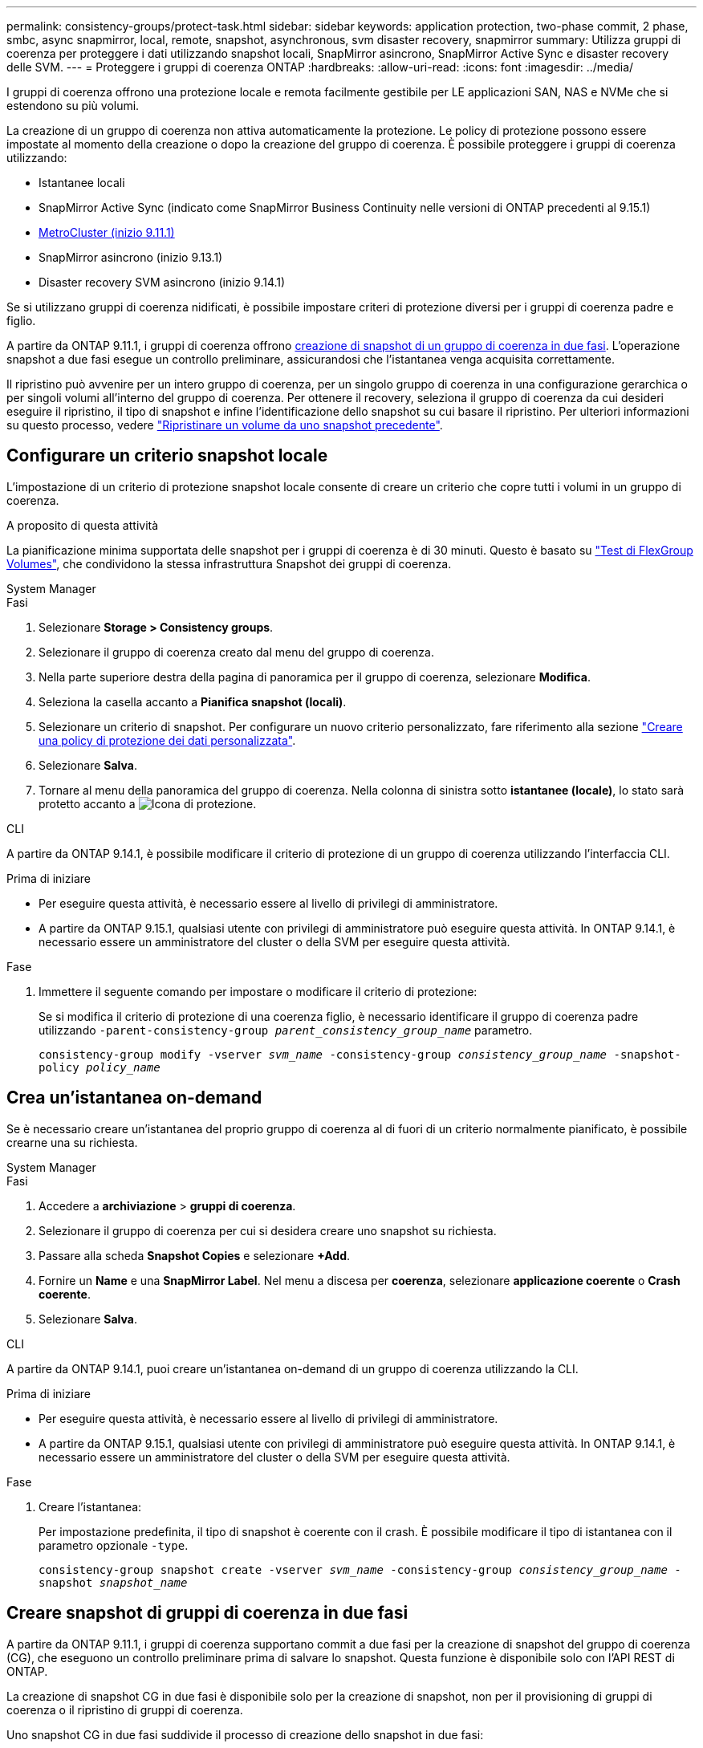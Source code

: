 ---
permalink: consistency-groups/protect-task.html 
sidebar: sidebar 
keywords: application protection, two-phase commit, 2 phase, smbc, async snapmirror, local, remote, snapshot, asynchronous, svm disaster recovery, snapmirror 
summary: Utilizza gruppi di coerenza per proteggere i dati utilizzando snapshot locali, SnapMirror asincrono, SnapMirror Active Sync e disaster recovery delle SVM. 
---
= Proteggere i gruppi di coerenza ONTAP
:hardbreaks:
:allow-uri-read: 
:icons: font
:imagesdir: ../media/


[role="lead"]
I gruppi di coerenza offrono una protezione locale e remota facilmente gestibile per LE applicazioni SAN, NAS e NVMe che si estendono su più volumi.

La creazione di un gruppo di coerenza non attiva automaticamente la protezione. Le policy di protezione possono essere impostate al momento della creazione o dopo la creazione del gruppo di coerenza. È possibile proteggere i gruppi di coerenza utilizzando:

* Istantanee locali
* SnapMirror Active Sync (indicato come SnapMirror Business Continuity nelle versioni di ONTAP precedenti al 9.15.1)
* xref:index.html#mcc[MetroCluster (inizio 9.11.1)]
* SnapMirror asincrono (inizio 9.13.1)
* Disaster recovery SVM asincrono (inizio 9.14.1)


Se si utilizzano gruppi di coerenza nidificati, è possibile impostare criteri di protezione diversi per i gruppi di coerenza padre e figlio.

A partire da ONTAP 9.11.1, i gruppi di coerenza offrono <<two-phase,creazione di snapshot di un gruppo di coerenza in due fasi>>. L'operazione snapshot a due fasi esegue un controllo preliminare, assicurandosi che l'istantanea venga acquisita correttamente.

Il ripristino può avvenire per un intero gruppo di coerenza, per un singolo gruppo di coerenza in una configurazione gerarchica o per singoli volumi all'interno del gruppo di coerenza. Per ottenere il recovery, seleziona il gruppo di coerenza da cui desideri eseguire il ripristino, il tipo di snapshot e infine l'identificazione dello snapshot su cui basare il ripristino. Per ulteriori informazioni su questo processo, vedere link:../task_dp_restore_from_vault.html["Ripristinare un volume da uno snapshot precedente"].



== Configurare un criterio snapshot locale

L'impostazione di un criterio di protezione snapshot locale consente di creare un criterio che copre tutti i volumi in un gruppo di coerenza.

.A proposito di questa attività
La pianificazione minima supportata delle snapshot per i gruppi di coerenza è di 30 minuti. Questo è basato su link:https://www.netapp.com/media/12385-tr4571.pdf["Test di FlexGroup Volumes"^], che condividono la stessa infrastruttura Snapshot dei gruppi di coerenza.

[role="tabbed-block"]
====
.System Manager
--
.Fasi
. Selezionare *Storage > Consistency groups*.
. Selezionare il gruppo di coerenza creato dal menu del gruppo di coerenza.
. Nella parte superiore destra della pagina di panoramica per il gruppo di coerenza, selezionare *Modifica*.
. Seleziona la casella accanto a *Pianifica snapshot (locali)*.
. Selezionare un criterio di snapshot. Per configurare un nuovo criterio personalizzato, fare riferimento alla sezione link:../task_dp_create_custom_data_protection_policies.html["Creare una policy di protezione dei dati personalizzata"].
. Selezionare *Salva*.
. Tornare al menu della panoramica del gruppo di coerenza. Nella colonna di sinistra sotto *istantanee (locale)*, lo stato sarà protetto accanto a image:../media/icon_shield.png["Icona di protezione"].


--
.CLI
--
A partire da ONTAP 9.14.1, è possibile modificare il criterio di protezione di un gruppo di coerenza utilizzando l'interfaccia CLI.

.Prima di iniziare
* Per eseguire questa attività, è necessario essere al livello di privilegi di amministratore.
* A partire da ONTAP 9.15.1, qualsiasi utente con privilegi di amministratore può eseguire questa attività. In ONTAP 9.14.1, è necessario essere un amministratore del cluster o della SVM per eseguire questa attività.


.Fase
. Immettere il seguente comando per impostare o modificare il criterio di protezione:
+
Se si modifica il criterio di protezione di una coerenza figlio, è necessario identificare il gruppo di coerenza padre utilizzando `-parent-consistency-group _parent_consistency_group_name_` parametro.

+
`consistency-group modify -vserver _svm_name_ -consistency-group _consistency_group_name_ -snapshot-policy _policy_name_`



--
====


== Crea un'istantanea on-demand

Se è necessario creare un'istantanea del proprio gruppo di coerenza al di fuori di un criterio normalmente pianificato, è possibile crearne una su richiesta.

[role="tabbed-block"]
====
.System Manager
--
.Fasi
. Accedere a *archiviazione* > *gruppi di coerenza*.
. Selezionare il gruppo di coerenza per cui si desidera creare uno snapshot su richiesta.
. Passare alla scheda *Snapshot Copies* e selezionare *+Add*.
. Fornire un *Name* e una *SnapMirror Label*. Nel menu a discesa per *coerenza*, selezionare *applicazione coerente* o *Crash coerente*.
. Selezionare *Salva*.


--
.CLI
--
A partire da ONTAP 9.14.1, puoi creare un'istantanea on-demand di un gruppo di coerenza utilizzando la CLI.

.Prima di iniziare
* Per eseguire questa attività, è necessario essere al livello di privilegi di amministratore.
* A partire da ONTAP 9.15.1, qualsiasi utente con privilegi di amministratore può eseguire questa attività. In ONTAP 9.14.1, è necessario essere un amministratore del cluster o della SVM per eseguire questa attività.


.Fase
. Creare l'istantanea:
+
Per impostazione predefinita, il tipo di snapshot è coerente con il crash. È possibile modificare il tipo di istantanea con il parametro opzionale `-type`.

+
`consistency-group snapshot create -vserver _svm_name_ -consistency-group _consistency_group_name_ -snapshot _snapshot_name_`



--
====


== Creare snapshot di gruppi di coerenza in due fasi

A partire da ONTAP 9.11.1, i gruppi di coerenza supportano commit a due fasi per la creazione di snapshot del gruppo di coerenza (CG), che eseguono un controllo preliminare prima di salvare lo snapshot. Questa funzione è disponibile solo con l'API REST di ONTAP.

La creazione di snapshot CG in due fasi è disponibile solo per la creazione di snapshot, non per il provisioning di gruppi di coerenza o il ripristino di gruppi di coerenza.

Uno snapshot CG in due fasi suddivide il processo di creazione dello snapshot in due fasi:

. Nella prima fase, l'API esegue controlli preliminari e attiva la creazione di snapshot. La prima fase include un parametro di timeout, che indica la quantità di tempo in cui lo snapshot deve essere eseguito correttamente.
. Se la richiesta nella fase uno viene completata correttamente, è possibile richiamare la seconda fase all'interno dell'intervallo designato dalla prima fase, assegnando lo snapshot all'endpoint appropriato.


.Prima di iniziare
* Per utilizzare la creazione di snapshot CG in due fasi, tutti i nodi del cluster devono eseguire ONTAP 9.11.1 o versioni successive.
* Solo un'invocazione attiva di un'operazione di snapshot di un gruppo di coerenza è supportata su un'istanza di un gruppo di coerenza alla volta, sia che si tratti di una fase singola che di due fasi. Se si tenta di richiamare un'operazione snapshot mentre è in corso un'altra operazione, si verifica un errore.
* Quando si richiama la creazione dello snapshot, è possibile impostare un valore di timeout opzionale compreso tra 5 e 120 secondi. Se non viene fornito alcun valore di timeout, l'operazione scade per impostazione predefinita di 7 secondi. Nell'API, impostare il valore di timeout con il `action_timeout` parametro. Nel CLI, utilizzare il `-timeout` flag.


.Fasi
Puoi completare uno snapshot in due fasi con l'API REST o, a cominciare da ONTAP 9.14.1, l'interfaccia a riga di comando di ONTAP. Questa operazione non è supportata in System Manager.


NOTE: Se si richiama la creazione dello snapshot con l'API, è necessario eseguire il commit dello snapshot con l'API. Se si richiama la creazione dello snapshot con la CLI, è necessario eseguire il commit dello snapshot con la CLI. I metodi di miscelazione non sono supportati.

[role="tabbed-block"]
====
.CLI
--
A partire da ONTAP 9.14.1, è possibile creare uno snapshot a due fasi utilizzando l'interfaccia CLI.

.Prima di iniziare
* Per eseguire questa attività, è necessario essere al livello di privilegi di amministratore.
* A partire da ONTAP 9.15.1, qualsiasi utente con privilegi di amministratore può eseguire questa attività. In ONTAP 9.14.1, è necessario essere un amministratore del cluster o della SVM per eseguire questa attività.


.Fasi
. Avviare l'istantanea:
+
`consistency-group snapshot start -vserver _svm_name_ -consistency-group _consistency_group_name_ -snapshot _snapshot_name_ [-timeout _time_in_seconds_ -write-fence {true|false}]`

. Verificare che l'istantanea sia stata acquisita:
+
`consistency-group snapshot show`

. Eseguire il commit dello snapshot:
+
`consistency-group snapshot commit _svm_name_ -consistency-group _consistency_group_name_ -snapshot _snapshot_name_`



--
.API
--
. Richiamare la creazione dello snapshot. Inviare una richiesta POST all'endpoint del gruppo di coerenza utilizzando il `action=start` parametro.
+
[source, curl]
----
curl -k -X POST 'https://<IP_address>/application/consistency-groups/<cg-uuid>/snapshots?action=start&action_timeout=7' -H "accept: application/hal+json" -H "content-type: application/json" -d '
{
  "name": "<snapshot_name>",
  "consistency_type": "crash",
  "comment": "<comment>",
  "snapmirror_label": "<SnapMirror_label>"
}'
----
. Se la richiesta POST riesce, l'output include un uuid snapshot. Utilizzando tale uuid, inviare una richiesta di PATCH per eseguire il commit dello snapshot.
+
[source, curl]
----
curl -k -X PATCH 'https://<IP_address>/application/consistency-groups/<cg_uuid>/snapshots/<snapshot_id>?action=commit' -H "accept: application/hal+json" -H "content-type: application/json"

For more information about the ONTAP REST API, see link:https://docs.netapp.com/us-en/ontap-automation/reference/api_reference.html[API reference^] or the link:https://devnet.netapp.com/restapi.php[ONTAP REST API page^] at the NetApp Developer Network for a complete list of API endpoints.
----


--
====


== Impostare la protezione remota per un gruppo di coerenza

I gruppi di coerenza offrono protezione remota tramite la sincronizzazione attiva di SnapMirror e, a partire da ONTAP 9.13,1, SnapMirror Asynchronous.



=== Configurare la protezione con la sincronizzazione attiva di SnapMirror

È possibile utilizzare la sincronizzazione attiva di SnapMirror per garantire che gli snapshot dei gruppi di coerenza creati sul proprio gruppo di coerenza vengano copiati nella destinazione. Per ulteriori informazioni sulla sincronizzazione attiva di SnapMirror o su come configurare la sincronizzazione attiva di SnapMirror utilizzando l'interfaccia CLI, vedere xref:../task_san_configure_protection_for_business_continuity.html[Configurare la protezione per la business continuity].

.Prima di iniziare
* Non è possibile stabilire relazioni di sincronizzazione attiva di SnapMirror sui volumi montati per l'accesso NAS.
* Le etichette dei criteri nel cluster di origine e di destinazione devono corrispondere.
* La sincronizzazione attiva di SnapMirror non replicherà gli snapshot per impostazione predefinita, a meno che non venga aggiunta una regola con un'etichetta SnapMirror al criterio predefinito e gli snapshot non `AutomatedFailOver` vengano creati con tale etichetta.
+
Per ulteriori informazioni su questo processo, fare riferimento a. link:../task_san_configure_protection_for_business_continuity.html["Proteggere con la sincronizzazione attiva di SnapMirror"].

* xref:../data-protection/supported-deployment-config-concept.html[Implementazioni a cascata] Non sono supportati con la sincronizzazione attiva di SnapMirror.
* A partire da ONTAP 9.13.1, è possibile eseguire operazioni senza interruzioni xref:modify-task.html#add-volumes-to-a-consistency-group[aggiungere volumi a un gruppo di coerenza] Con una relazione di sincronizzazione attiva SnapMirror attiva. Qualsiasi altra modifica apportata a un gruppo di coerenza richiede l'interruzione del rapporto di sincronizzazione attivo di SnapMirror, la modifica del gruppo di coerenza, quindi la ristabilimento e la risincronizzazione della relazione.



TIP: Per configurare la sincronizzazione attiva di SnapMirror con la CLI, consultare la sezione xref:../task_san_configure_protection_for_business_continuity.html[Proteggere con la sincronizzazione attiva di SnapMirror].

.Procedura per System Manager
. Assicurarsi di aver soddisfatto il link:../snapmirror-active-sync/prerequisites-reference.html["Prerequisiti per l'utilizzo della sincronizzazione attiva di SnapMirror"].
. Selezionare *Storage > Consistency groups*.
. Selezionare il gruppo di coerenza creato dal menu del gruppo di coerenza.
. Nella parte superiore destra della pagina panoramica, selezionare *More* (Altro), quindi *Protect* (protezione).
. System Manager compila automaticamente le informazioni sul lato di origine. Selezionare il cluster e la VM di storage appropriati per la destinazione. Selezionare un criterio di protezione. Assicurarsi che l'opzione *Inizializza relazione* sia selezionata.
. Selezionare *Salva*.
. Il gruppo di coerenza deve essere inizializzato e sincronizzato. Verificare che la sincronizzazione sia stata completata correttamente tornando al menu *Consistency group*. Lo stato *SnapMirror (Remote)* viene visualizzato `Protected` accanto a image:../media/icon_shield.png["Icona di protezione"].




=== Configurazione asincrona di SnapMirror

A partire da ONTAP 9.13.1, è possibile configurare la protezione asincrona di un singolo gruppo di coerenza. A partire da ONTAP 9.14.1, puoi utilizzare gli snapshot asincroni SnapMirror per replicare gli snapshot granulari del volume sul cluster di destinazione usando la relazione del gruppo di coerenza.

.A proposito di questa attività
Per replicare gli snapshot granulari del volume, devi eseguire ONTAP 9.14.1 o versione successiva. Per le policy MirrorAndVault e Vault, l'etichetta SnapMirror della policy di snapshot granulare del volume deve corrispondere alla regola dei criteri SnapMirror del gruppo di coerenza. Gli snapshot granulari del volume si basano sul valore di mantenimento del criterio SnapMirror del gruppo di coerenza, che viene calcolato indipendentemente dagli snapshot del gruppo di coerenza. Ad esempio, se hai una policy per mantenere due snapshot sulla destinazione, puoi avere due snapshot granulari del volume e due snapshot del gruppo di coerenza.

Durante la risincronizzazione della relazione di SnapMirror con le snapshot granulari del volume, puoi conservare gli snapshot granulari del volume con il `-preserve` flag. Gli snapshot granulari dei volumi più recenti degli snapshot del gruppo di coerenza vengono conservati. Se non è presente uno snapshot del gruppo di coerenza, non è possibile trasferire snapshot granulari del volume nell'operazione di risincronizzazione.

.Prima di iniziare
* La protezione asincrona di SnapMirror è disponibile solo per un singolo gruppo di coerenza. Non è supportato per i gruppi di coerenza gerarchica. Per convertire un gruppo di coerenza gerarchica in un singolo gruppo di coerenza, vedere xref:modify-geometry-task.html[modificare l'architettura del gruppo di coerenza].
* Le etichette dei criteri nel cluster di origine e di destinazione devono corrispondere.
* È possibile senza interruzioni xref:modify-task.html#add-volumes-to-a-consistency-group[aggiungere volumi a un gruppo di coerenza] Con una relazione asincrona di SnapMirror attiva. Qualsiasi altra modifica apportata a un gruppo di coerenza richiede di interrompere la relazione SnapMirror, modificare il gruppo di coerenza, quindi ristabilire e risincronizzare la relazione.
* I gruppi di coerenza abilitati per la protezione con SnapMirror asincrono hanno limiti diversi. Per ulteriori informazioni, vedere xref:limits.html[Limiti del gruppo di coerenza].
* Se è stato configurato un rapporto di protezione asincrona di SnapMirror per più volumi singoli, è possibile convertire tali volumi in un gruppo di coerenza mantenendo al contempo le snapshot esistenti. Per convertire correttamente i volumi:
+
** Deve essere presente uno snapshot comune dei volumi.
** È necessario interrompere la relazione SnapMirror esistente, xref:configure-task.html[aggiungere i volumi a un singolo gruppo di coerenza], quindi risincronizzare la relazione utilizzando il seguente flusso di lavoro.




.Fasi
. Dal cluster di destinazione, selezionare *Storage > Consistency groups*.
. Selezionare il gruppo di coerenza creato dal menu del gruppo di coerenza.
. Nella parte superiore destra della pagina panoramica, selezionare *More* (Altro), quindi *Protect* (protezione).
. System Manager compila automaticamente le informazioni sul lato di origine. Selezionare il cluster e la VM di storage appropriati per la destinazione. Selezionare un criterio di protezione. Assicurarsi che l'opzione *Inizializza relazione* sia selezionata.
+
Quando si seleziona un criterio asincrono, è possibile scegliere **Ignora pianificazione trasferimento**.

+

NOTE: La pianificazione minima supportata (recovery point objective o RPO) per i gruppi di coerenza con SnapMirror asincrono è di 30 minuti.

. Selezionare *Salva*.
. Il gruppo di coerenza deve essere inizializzato e sincronizzato. Verificare che la sincronizzazione sia stata completata correttamente tornando al menu *Consistency group*. Lo stato *SnapMirror (Remote)* viene visualizzato `Protected` accanto a image:../media/icon_shield.png["Icona di protezione"].




=== Configurare il disaster recovery delle SVM

A partire da ONTAP 9.14.1, xref:../data-protection/snapmirror-svm-replication-concept.html#[Disaster recovery SVM] supporta i gruppi di coerenza, consentendo il mirroring delle informazioni del gruppo di coerenza dal cluster di origine a quello di destinazione.

Se stai abilitando il disaster recovery delle SVM in una SVM che contiene già un gruppo di coerenza, segui i workflow di configurazione delle SVM per xref:../task_dp_configure_storage_vm_dr.html[System Manager] o il xref:../data-protection/replicate-entire-svm-config-task.html[CLI ONTAP].

Se stai aggiungendo un gruppo di coerenza a una SVM che si trova in una relazione di disaster recovery SVM attiva e funzionante, devi aggiornare la relazione di disaster recovery della SVM dal cluster di destinazione. Per ulteriori informazioni, vedere xref:../data-protection/update-replication-relationship-manual-task.html[Aggiornare manualmente una relazione di replica]. È necessario aggiornare la relazione ogni volta che si espande il gruppo di coerenza.

.Limitazioni
* Il disaster recovery delle SVM non supporta i gruppi di coerenza gerarchici.
* Il disaster recovery delle SVM non supporta gruppi di coerenza protetti con SnapMirror asincrono. È necessario interrompere il rapporto SnapMirror prima di configurare il disaster recovery delle SVM.
* Entrambi i cluster devono eseguire ONTAP 9.14.1 o versione successiva.
* Le relazioni di fan-out non sono supportate per le configurazioni di disaster recovery delle SVM che contengono gruppi di coerenza.
* Per altri limiti, vedere xref:limits.html[limiti del gruppo di coerenza].




== Visualizzare le relazioni

System Manager visualizza le mappe LUN nel menu *protezione > Relazioni*. Quando si seleziona una relazione di origine, System Manager visualizza una visualizzazione delle relazioni di origine. Selezionando un volume, è possibile approfondire queste relazioni per visualizzare un elenco delle LUN contenute e delle relazioni del gruppo iniziatore. Queste informazioni possono essere scaricate come cartella di lavoro Excel dalla vista del singolo volume; l'operazione di download viene eseguita in background.

.Informazioni correlate
* link:clone-task.html["Clonare un gruppo di coerenza"]
* link:../task_dp_configure_snapshot.html["Configurare gli snapshot"]
* link:../task_dp_create_custom_data_protection_policies.html["Creare policy di protezione dei dati personalizzate"]
* link:../task_dp_recover_snapshot.html["Ripristino da snapshot"]
* link:../task_dp_restore_from_vault.html["Ripristinare un volume da uno snapshot precedente"]
* link:../snapmirror-active-sync/index.html["Panoramica su SnapMirror Active Sync"]
* link:https://docs.netapp.com/us-en/ontap-automation/["Documentazione sull'automazione di ONTAP"^]
* xref:../data-protection/snapmirror-disaster-recovery-concept.html[Elementi di base del disaster recovery asincrono di SnapMirror]

